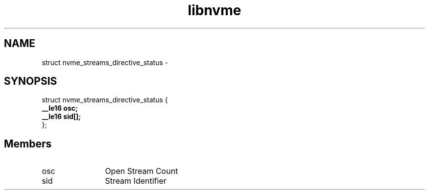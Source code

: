 .TH "libnvme" 9 "struct nvme_streams_directive_status" "April 2022" "API Manual" LINUX
.SH NAME
struct nvme_streams_directive_status \- 
.SH SYNOPSIS
struct nvme_streams_directive_status {
.br
.BI "    __le16 osc;"
.br
.BI "    __le16 sid[];"
.br
.BI "
};
.br

.SH Members
.IP "osc" 12
Open Stream Count
.IP "sid" 12
Stream Identifier
